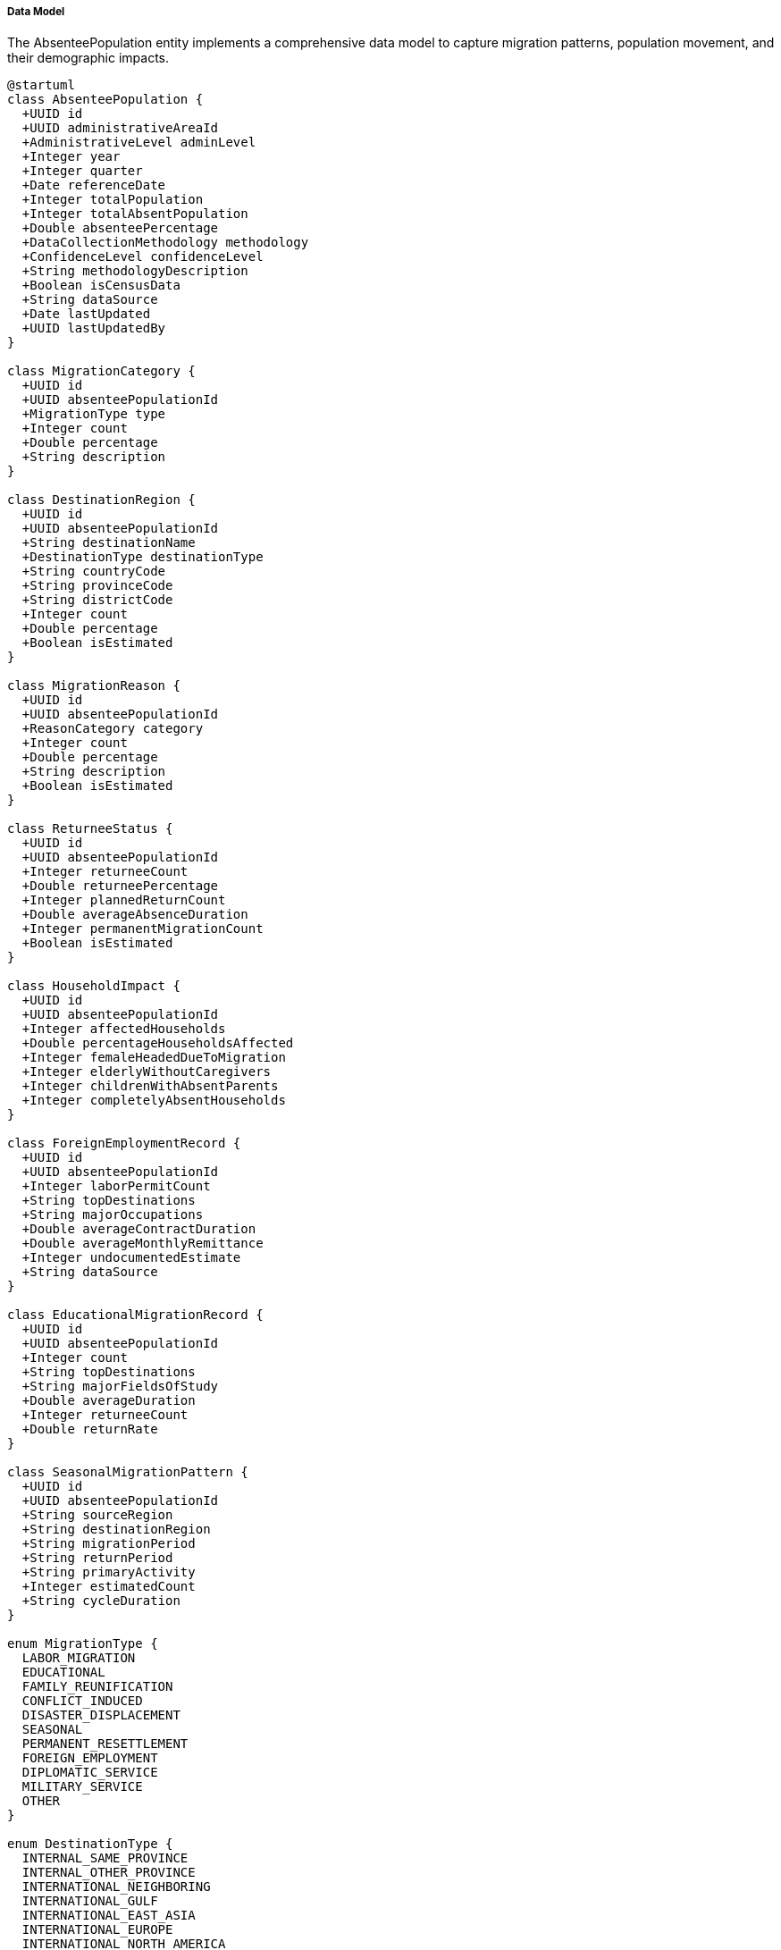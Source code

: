===== Data Model

The AbsenteePopulation entity implements a comprehensive data model to capture migration patterns, population movement, and their demographic impacts.

[plantuml]
----
@startuml
class AbsenteePopulation {
  +UUID id
  +UUID administrativeAreaId
  +AdministrativeLevel adminLevel
  +Integer year
  +Integer quarter
  +Date referenceDate
  +Integer totalPopulation
  +Integer totalAbsentPopulation
  +Double absenteePercentage
  +DataCollectionMethodology methodology
  +ConfidenceLevel confidenceLevel
  +String methodologyDescription
  +Boolean isCensusData
  +String dataSource
  +Date lastUpdated
  +UUID lastUpdatedBy
}

class MigrationCategory {
  +UUID id
  +UUID absenteePopulationId
  +MigrationType type
  +Integer count
  +Double percentage
  +String description
}

class DestinationRegion {
  +UUID id
  +UUID absenteePopulationId
  +String destinationName
  +DestinationType destinationType
  +String countryCode
  +String provinceCode
  +String districtCode
  +Integer count
  +Double percentage
  +Boolean isEstimated
}

class MigrationReason {
  +UUID id
  +UUID absenteePopulationId
  +ReasonCategory category
  +Integer count
  +Double percentage
  +String description
  +Boolean isEstimated
}

class ReturneeStatus {
  +UUID id
  +UUID absenteePopulationId
  +Integer returneeCount
  +Double returneePercentage
  +Integer plannedReturnCount
  +Double averageAbsenceDuration
  +Integer permanentMigrationCount
  +Boolean isEstimated
}

class HouseholdImpact {
  +UUID id
  +UUID absenteePopulationId
  +Integer affectedHouseholds
  +Double percentageHouseholdsAffected
  +Integer femaleHeadedDueToMigration
  +Integer elderlyWithoutCaregivers
  +Integer childrenWithAbsentParents
  +Integer completelyAbsentHouseholds
}

class ForeignEmploymentRecord {
  +UUID id
  +UUID absenteePopulationId
  +Integer laborPermitCount
  +String topDestinations
  +String majorOccupations
  +Double averageContractDuration
  +Double averageMonthlyRemittance
  +Integer undocumentedEstimate
  +String dataSource
}

class EducationalMigrationRecord {
  +UUID id
  +UUID absenteePopulationId
  +Integer count
  +String topDestinations
  +String majorFieldsOfStudy
  +Double averageDuration
  +Integer returneeCount
  +Double returnRate
}

class SeasonalMigrationPattern {
  +UUID id
  +UUID absenteePopulationId
  +String sourceRegion
  +String destinationRegion
  +String migrationPeriod
  +String returnPeriod
  +String primaryActivity
  +Integer estimatedCount
  +String cycleDuration
}

enum MigrationType {
  LABOR_MIGRATION
  EDUCATIONAL
  FAMILY_REUNIFICATION
  CONFLICT_INDUCED
  DISASTER_DISPLACEMENT
  SEASONAL
  PERMANENT_RESETTLEMENT
  FOREIGN_EMPLOYMENT
  DIPLOMATIC_SERVICE
  MILITARY_SERVICE
  OTHER
}

enum DestinationType {
  INTERNAL_SAME_PROVINCE
  INTERNAL_OTHER_PROVINCE
  INTERNATIONAL_NEIGHBORING
  INTERNATIONAL_GULF
  INTERNATIONAL_EAST_ASIA
  INTERNATIONAL_EUROPE
  INTERNATIONAL_NORTH_AMERICA
  INTERNATIONAL_OTHER
}

enum ReasonCategory {
  EMPLOYMENT
  EDUCATION
  MARRIAGE
  FAMILY_CARE
  MEDICAL
  DISASTER
  CONFLICT
  ECONOMIC_OPPORTUNITIES
  SEASONAL_WORK
  BUSINESS
  GOVERNMENT_SERVICE
  OTHER
}

enum AdministrativeLevel {
  WARD
  MUNICIPALITY
  DISTRICT
  PROVINCE
  NATIONAL
}

enum ConfidenceLevel {
  HIGH
  MEDIUM
  LOW
  VERY_LOW
  ESTIMATED
}

enum DataCollectionMethodology {
  CENSUS
  SURVEY
  ADMINISTRATIVE_RECORD
  STATISTICAL_ESTIMATION
  HYBRID
}

AbsenteePopulation "1" *-- "many" MigrationCategory : categories
AbsenteePopulation "1" *-- "many" DestinationRegion : destinations
AbsenteePopulation "1" *-- "many" MigrationReason : reasons
AbsenteePopulation "1" *-- "1" ReturneeStatus : returneeStatus
AbsenteePopulation "1" *-- "1" HouseholdImpact : householdImpact
AbsenteePopulation "1" *-- "1" ForeignEmploymentRecord : foreignEmployment
AbsenteePopulation "1" *-- "1" EducationalMigrationRecord : educationalMigration
AbsenteePopulation "1" *-- "many" SeasonalMigrationPattern : seasonalPatterns

MigrationCategory -- MigrationType
DestinationRegion -- DestinationType
MigrationReason -- ReasonCategory
AbsenteePopulation -- AdministrativeLevel
AbsenteePopulation -- ConfidenceLevel
AbsenteePopulation -- DataCollectionMethodology
@enduml
----

==== Core Entity Structure

The AbsenteePopulation entity serves as the primary record for absentee population data within a specific administrative area and time period. It extends BaseEntity and implements several capability interfaces.

===== Primary Attributes

|===
| Attribute | Type | Description
| administrativeAreaId | UUID | Reference to the administrative area (ward, municipality, district, province, or national)
| adminLevel | AdministrativeLevel | Level of the administrative area in Nepal's federal structure
| year | Integer | Year of the absentee population data
| quarter | Integer | Quarter (1-4) for quarterly data (nullable)
| referenceDate | Date | Reference date for the absentee statistics
| totalPopulation | Integer | Total official population of the administrative area
| totalAbsentPopulation | Integer | Count of absent population at reference date
| absenteePercentage | Double | Percentage of population that is absent
| methodology | DataCollectionMethodology | Method used to collect the data
| confidenceLevel | ConfidenceLevel | Confidence level in the data accuracy
| methodologyDescription | String | Detailed description of methodology
| isCensusData | Boolean | Whether this is from official census
| dataSource | String | Source organization or system
|===

===== Related Components

The AbsenteePopulation entity uses a composition pattern with several related entities that provide detailed information about different aspects of migration:

1. **MigrationCategory**: Categorizes absentees by type of migration (labor, educational, etc.)
   - Links migration volumes to specific types
   - Allows analysis by migration category across geographies
   - Supports trend analysis for each migration type

2. **DestinationRegion**: Records domestic and international destinations
   - Maps migration corridors from source to destination
   - Supports origin-destination matrix analysis
   - Enables geographic pattern detection in migration flows

3. **MigrationReason**: Documents reasons for migration
   - Captures motivations behind migration decisions
   - Supports causal analysis of migration patterns
   - Enables policy targeting based on migration drivers

4. **ReturneeStatus**: Tracks return migration patterns
   - Documents circular migration cycles
   - Captures permanent versus temporary migration
   - Records duration patterns of absence

5. **HouseholdImpact**: Records impacts on household structure
   - Captures de facto female-headed household creation
   - Tracks children left behind by migrant parents
   - Documents elderly left without caregivers
   - Records completely absent households

6. **ForeignEmploymentRecord**: Detailed information about labor migration
   - Links to official labor migration data
   - Tracks formal versus informal migration channels
   - Records occupational distribution of migrants
   - Estimates economic impact through remittances

7. **EducationalMigrationRecord**: Tracks educational migration
   - Documents student migration patterns
   - Captures educational field distribution
   - Tracks return rates after education completion
   - Supports brain drain/gain analysis

8. **SeasonalMigrationPattern**: Documents seasonal migration cycles
   - Captures cyclical movement patterns
   - Links to agricultural and climate cycles
   - Documents traditional nomadic or semi-nomadic patterns
   - Records economic activities associated with seasonal movement

==== Nepal-Specific Model Features

The AbsenteePopulation data model incorporates several features specific to Nepal's migration context:

1. **Destination Types for Nepal's Migration Corridors**:
   - INTERNAL_SAME_PROVINCE: Migration within the same province
   - INTERNAL_OTHER_PROVINCE: Cross-province migration, particularly to Kathmandu Valley
   - INTERNATIONAL_NEIGHBORING: Migration to India and China, with special emphasis on India due to the open border
   - INTERNATIONAL_GULF: Migration to Gulf Cooperation Council countries, a major destination for Nepali workers
   - INTERNATIONAL_EAST_ASIA: Migration to Malaysia, South Korea, and Japan
   - INTERNATIONAL_EUROPE, NORTH_AMERICA: Emerging destinations with different migration patterns
   
2. **Nepal-Specific Reason Categories**:
   - Includes categories particularly relevant to Nepal's context like disaster displacement (reflecting earthquake and flood impacts)
   - Conflict-induced migration (reflecting Nepal's post-conflict context)
   - Seasonal work (reflecting agricultural cycles in different ecological zones)

3. **Administrative Level Alignment**:
   - Aligns with Nepal's federal structure following the 2015 Constitution
   - Supports tracking at ward, municipality, district, province, and national levels

4. **Seasonal Migration Tracking**:
   - Captures traditional seasonal migration patterns between ecological zones
   - Documents India-Nepal seasonal labor flows
   - Records high-altitude to low-altitude winter migrations
   - Tracks transhumance (seasonal livestock herding migration)

==== Data Quality Management

The AbsenteePopulation entity implements robust data quality management through:

1. **Multiple Confidence Levels**:
   - HIGH: Census data with good coverage
   - MEDIUM: Administrative data or robust surveys
   - LOW: Limited survey or administrative data
   - VERY_LOW: Significant estimation component
   - ESTIMATED: Primarily derived through estimation

2. **Methodology Documentation**:
   - Explicit recording of data collection methodology
   - Detailed description of estimation methods
   - Source organization and method documentation
   - Temporal consistency indicators

3. **Estimation Flagging**:
   - Clear indication of which components are directly measured versus estimated
   - Particular focus on flagging estimates for undocumented migration
   - Transparent handling of India migration estimates, which are often based on indirect methods due to the open border

==== Technical Implementation Considerations

The AbsenteePopulation data model is implemented with several technical considerations:

1. **Temporal Dimensions**:
   - Support for both annual and quarterly data
   - Reference date tracking for point-in-time accuracy
   - Time series compatibility for trend analysis

2. **Statistical Aggregation Support**:
   - Attributes designed to support correct statistical aggregation
   - Clear population denominators for rate calculations
   - Percentage fields pre-calculated for consistent representation

3. **Flexible Categorization**:
   - Extensible enumeration types allowing for addition of new categories
   - Description fields for capturing nuance beyond categorization
   - Support for multi-factor categorization through many-to-many relationships

4. **Integration Hooks**:
   - Designed for synchronization with external systems like the Foreign Employment Board
   - Compatible with international migration databases
   - Support for integration with census data systems

5. **Spatial Analysis Capabilities**:
   - Designed to support GIS integration
   - Structured for migration corridor mapping
   - Compatible with spatial visualization requirements

This comprehensive data model provides the foundation for sophisticated migration analysis, policy planning, and service delivery targeting in Nepal's high-migration context.
